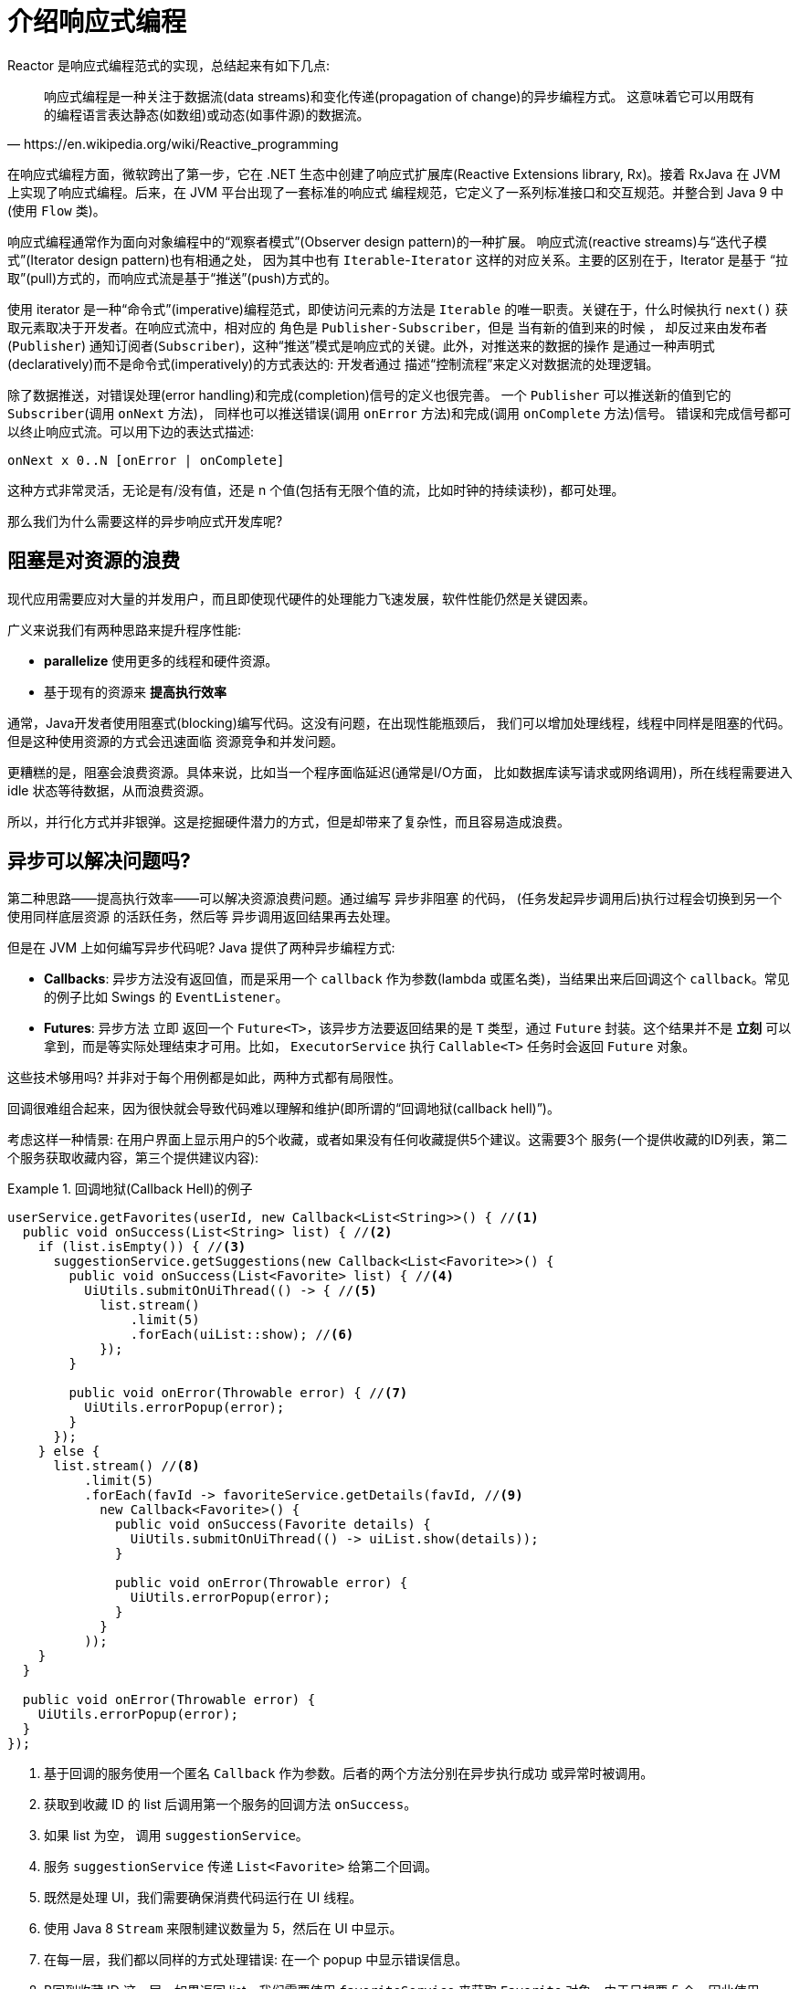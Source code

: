 [[intro-reactive]]
= 介绍响应式编程

Reactor 是响应式编程范式的实现，总结起来有如下几点:

[quote, https://en.wikipedia.org/wiki/Reactive_programming]
响应式编程是一种关注于数据流(data streams)和变化传递(propagation of change)的异步编程方式。 这意味着它可以用既有的编程语言表达静态(如数组)或动态(如事件源)的数据流。

在响应式编程方面，微软跨出了第一步，它在 .NET 生态中创建了响应式扩展库(Reactive Extensions library, Rx)。接着 RxJava 在 JVM 上实现了响应式编程。后来，在 JVM 平台出现了一套标准的响应式 编程规范，它定义了一系列标准接口和交互规范。并整合到 Java 9 中(使用 `Flow` 类)。

响应式编程通常作为面向对象编程中的“观察者模式”(Observer design pattern)的一种扩展。 响应式流(reactive streams)与“迭代子模式”(Iterator design pattern)也有相通之处， 因为其中也有 `Iterable`-`Iterator` 这样的对应关系。主要的区别在于，Iterator 是基于 “拉取”(pull)方式的，而响应式流是基于“推送”(push)方式的。

使用 iterator 是一种“命令式”(imperative)编程范式，即使访问元素的方法是 `Iterable` 的唯一职责。关键在于，什么时候执行 `next()` 获取元素取决于开发者。在响应式流中，相对应的 角色是 `Publisher-Subscriber`，但是 当有新的值到来的时候 ，
却反过来由发布者(`Publisher`) 通知订阅者(`Subscriber`)，这种“推送”模式是响应式的关键。此外，对推送来的数据的操作 是通过一种声明式(declaratively)而不是命令式(imperatively)的方式表达的: 开发者通过 描述“控制流程”来定义对数据流的处理逻辑。

除了数据推送，对错误处理(error handling)和完成(completion)信号的定义也很完善。 一个 `Publisher` 可以推送新的值到它的 `Subscriber`(调用 `onNext` 方法)， 同样也可以推送错误(调用 `onError` 方法)和完成(调用 `onComplete` 方法)信号。 错误和完成信号都可以终止响应式流。可以用下边的表达式描述:

====
[source]
----
onNext x 0..N [onError | onComplete]
----
====

这种方式非常灵活，无论是有/没有值，还是 n 个值(包括有无限个值的流，比如时钟的持续读秒)，都可处理。

那么我们为什么需要这样的异步响应式开发库呢?

== 阻塞是对资源的浪费

现代应用需要应对大量的并发用户，而且即使现代硬件的处理能力飞速发展，软件性能仍然是关键因素。

广义来说我们有两种思路来提升程序性能:

* *parallelize* 使用更多的线程和硬件资源。
* 基于现有的资源来 *提高执行效率*

通常，Java开发者使用阻塞式(blocking)编写代码。这没有问题，在出现性能瓶颈后， 我们可以增加处理线程，线程中同样是阻塞的代码。但是这种使用资源的方式会迅速面临 资源竞争和并发问题。

更糟糕的是，阻塞会浪费资源。具体来说，比如当一个程序面临延迟(通常是I/O方面， 比如数据库读写请求或网络调用)，所在线程需要进入 idle 状态等待数据，从而浪费资源。

所以，并行化方式并非银弹。这是挖掘硬件潜力的方式，但是却带来了复杂性，而且容易造成浪费。

== 异步可以解决问题吗?

第二种思路——提高执行效率——可以解决资源浪费问题。通过编写 异步非阻塞 的代码， (任务发起异步调用后)执行过程会切换到另一个 使用同样底层资源 的活跃任务，然后等 异步调用返回结果再去处理。

但是在 JVM 上如何编写异步代码呢? Java 提供了两种异步编程方式:

* *Callbacks*: 异步方法没有返回值，而是采用一个 `callback` 作为参数(lambda 或匿名类)，当结果出来后回调这个 `callback`。常见的例子比如 Swings 的 `EventListener`。
* *Futures*: 异步方法 立即 返回一个 `Future<T>`，该异步方法要返回结果的是 `T` 类型，通过 `Future` 封装。这个结果并不是 *立刻* 可以拿到，而是等实际处理结束才可用。比如， `ExecutorService` 执行 `Callable<T>` 任务时会返回 `Future` 对象。

这些技术够用吗? 并非对于每个用例都是如此，两种方式都有局限性。

回调很难组合起来，因为很快就会导致代码难以理解和维护(即所谓的“回调地狱(callback hell)”)。

考虑这样一种情景: 在用户界面上显示用户的5个收藏，或者如果没有任何收藏提供5个建议。这需要3个 服务(一个提供收藏的ID列表，第二个服务获取收藏内容，第三个提供建议内容):

.回调地狱(Callback Hell)的例子
====
[source,java]
----
userService.getFavorites(userId, new Callback<List<String>>() { //<1>
  public void onSuccess(List<String> list) { //<2>
    if (list.isEmpty()) { //<3>
      suggestionService.getSuggestions(new Callback<List<Favorite>>() {
        public void onSuccess(List<Favorite> list) { //<4>
          UiUtils.submitOnUiThread(() -> { //<5>
            list.stream()
                .limit(5)
                .forEach(uiList::show); //<6>
            });
        }

        public void onError(Throwable error) { //<7>
          UiUtils.errorPopup(error);
        }
      });
    } else {
      list.stream() //<8>
          .limit(5)
          .forEach(favId -> favoriteService.getDetails(favId, //<9>
            new Callback<Favorite>() {
              public void onSuccess(Favorite details) {
                UiUtils.submitOnUiThread(() -> uiList.show(details));
              }

              public void onError(Throwable error) {
                UiUtils.errorPopup(error);
              }
            }
          ));
    }
  }

  public void onError(Throwable error) {
    UiUtils.errorPopup(error);
  }
});
----
<1> 基于回调的服务使用一个匿名 `Callback` 作为参数。后者的两个方法分别在异步执行成功 或异常时被调用。
<2> 获取到收藏 ID 的 list 后调用第一个服务的回调方法 `onSuccess`。
<3> 如果 list 为空， 调用 `suggestionService`。
<4> 服务 `suggestionService` 传递 `List<Favorite>` 给第二个回调。
<5> 既然是处理 UI，我们需要确保消费代码运行在 UI 线程。
<6> 使用 Java 8 `Stream` 来限制建议数量为 5，然后在 UI 中显示。
<7> 在每一层，我们都以同样的方式处理错误: 在一个 popup 中显示错误信息。
<8> B回到收藏 ID 这一层，如果返回 list，我们需要使用 `favoriteService` 来获取 `Favorite` 对象。由于只想要 5 个，因此使用 stream 。
<9> 再一次回调。这次对每个 ID，获取 `Favorite` 对象在 UI 线程中推送到前端显示。
====

这里有不少代码，稍微有些难以阅读，并且还有重复代码，我们再来看一下用 Reactor 实现同样功能:

.使用 Reactor 实现以上回调方式同样功能的例子
====
[source,java]
----
userService.getFavorites(userId) // <1>
           .flatMap(favoriteService::getDetails) // <2>
           .switchIfEmpty(suggestionService.getSuggestions()) // <3>
           .take(5) // <4>
           .publishOn(UiUtils.uiThreadScheduler()) // <5>
           .subscribe(uiList::show, UiUtils::errorPopup); // <6>
----
<1> 我们获取到收藏 ID 的流
<2> 我们 _异步地转换_ 它们(ID) 为 `Favorite` 对象(使用 `flatMap`)，现在我们有了 `Favorite` 流。
<3> 一旦 `Favorite` 为空，切换到 `suggestionService`。
<4> 我们只关注流中的最多5个元素。
<5> 最后，我们希望在 UI 线程中进行处理。
<6> 通过描述对数据的最终处理(在 UI 中显示)和对错误的处理(显示在 popup 中)来触发(subscribe)。
====

如果你想确保 “收藏的ID” 的数据在 800ms 内获得(如果超时，从缓存中获取)呢? 在基于回调的代码中， 会比较复杂。但 Reactor 中就很简单，在处理链中增加一个 `timeout` 的操作符即可。

.Reactor 中增加超时控制的例子
====
[source,java]
----
userService.getFavorites(userId)
           .timeout(Duration.ofMillis(800)) // <1>
           .onErrorResume(cacheService.cachedFavoritesFor(userId)) // <2>
           .flatMap(favoriteService::getDetails) // <3>
           .switchIfEmpty(suggestionService.getSuggestions())
           .take(5)
           .publishOn(UiUtils.uiThreadScheduler())
           .subscribe(uiList::show, UiUtils::errorPopup);
----
<1> 如果在 800ms 内没有发出(emit)任何值，则发出错误(error)。
<2> 一旦收到错误，交由 `cacheService` 处理。
<3> 处理链后边的内容与上例类似。
====

`Futures` 比回调要好一点，但即使在 Java 8 引入了 `CompletableFuture`，它对于多个处理的组合仍不够好用。 编排多个 `Futures` 是可行的，但却不易。此外，`Future` 还有一个问题:

`Future` objects are a bit better than callbacks, but they still do not do well at composition,
despite the improvements brought in Java 8 by `CompletableFuture`. Orchestrating multiple
`Future` objects together is doable but not easy. Also, `Future` has other problems:

* 当对 `Future` 对象最终调用 `get()` 方法时，仍然会导致阻塞
* 它们不支持惰性计算。
* 并且缺乏对多个值以及更进一步对错误的处理

再看一个例子: 我们得到一个 ID 列表，然后通过它进一步获取到 对应的 name 和 statistics  为元素的列表，整个过程用异步方式来实现。下面的示例使用 `CompletableFuture` 类型的列表执行此操作:

.`CompletableFuture` 处理组合的例子
====
[source,java]
----
CompletableFuture<List<String>> ids = ifhIds(); // <1>

CompletableFuture<List<String>> result = ids.thenComposeAsync(l -> { // <2>
	Stream<CompletableFuture<String>> zip =
			l.stream().map(i -> { // <3>
				CompletableFuture<String> nameTask = ifhName(i); // <4>
				CompletableFuture<Integer> statTask = ifhStat(i); // <5>

				return nameTask.thenCombineAsync(statTask, (name, stat) -> "Name " + name + " has stats " + stat); // <6>
			});
	List<CompletableFuture<String>> combinationList = zip.collect(Collectors.toList()); // <7>
	CompletableFuture<String>[] combinationArray = combinationList.toArray(new CompletableFuture[combinationList.size()]);

	CompletableFuture<Void> allDone = CompletableFuture.allOf(combinationArray); // <8>
	return allDone.thenApply(v -> combinationList.stream()
			.map(CompletableFuture::join) // <9>
			.collect(Collectors.toList()));
});

List<String> results = result.join(); // <10>
assertThat(results).contains(
		"Name NameJoe has stats 103",
		"Name NameBart has stats 104",
		"Name NameHenry has stats 105",
		"Name NameNicole has stats 106",
		"Name NameABSLAJNFOAJNFOANFANSF has stats 121");
----
<1> 以一个 Future 开始，其中封装了后续将获取和处理的 `id` 的 list。
<2> 获取到 list 后边进一步对其启动异步处理任务。
<3> 对于 list 中的每一个元素:
<4> 异步地得到相应的 name。
<5> 异步地得到相应的 statistics。
<6> 将两个结果一一组合。
<7> 我们现在有了一个 list，元素是 Future(表示组合的任务，类型是 `CompletableFuture`)，为了执行这些任务， 我们需要将这个 list(元素构成的流) 转换为数组(List)。
<8> 将这个数组传递给 `CompletableFuture.allOf`，返回一个 `Future` ，当所以任务都完成了，那么这个 `Future` 也就完成了。 ,
<9> 有点麻烦的地方在于 `allOf` 返回的是 `CompletableFuture<Void>`，所以我们遍历这个 `Future` 的 `List`， ，然后使用 `join()` 来收集它们的结果(不会导致阻塞，因为 `allOf` 确保这些 `Future` 全部完成)
<10> 一旦整个异步流水线被触发，我们等它完成处理，然后返回结果列表。
====

由于 Reactor 内置许多组合操作，因此以上例子可以简单地实现:

.Reactor 实现与 Future 同样功能的代码
====
[source,java]
----
Flux<String> ids = ifhrIds(); // <1>

Flux<String> combinations =
		ids.flatMap(id -> { // <2>
			Mono<String> nameTask = ifhrName(id); // <3>
			Mono<Integer> statTask = ifhrStat(id); // <4>

			return nameTask.zipWith(statTask, // <5>
					(name, stat) -> "Name " + name + " has stats " + stat);
		});

Mono<List<String>> result = combinations.collectList(); // <6>

List<String> results = result.block(); // <7>
assertThat(results).containsExactly( // <8>
		"Name NameJoe has stats 103",
		"Name NameBart has stats 104",
		"Name NameHenry has stats 105",
		"Name NameNicole has stats 106",
		"Name NameABSLAJNFOAJNFOANFANSF has stats 121"
);
----
<1> 这一次，我们从一个异步方式提供的 `ids` 序列(`Flux<String>`)开始。
<2> 对于序列中的每一个元素，我们异步地处理它(`flatMap` 方法内)两次。
<3> 获取相应的 name。
<4> 获取相应的 statistic.
<5> 异步地组合两个值
<6> 随着序列中的元素值“到位”，它们收集一个 `List` 中。
<7> 在生成流的环节，我们可以继续异步地操作 `Flux` 流，对其进行组合和订阅(`subscribe`)。 最终我们很可能得到一个 `Mono` 。由于是测试，我们阻塞住(block())，等待流处理过程结束， 然后直接返回集合。
<8> 对结果进行断言.
====

回调或 `Future` 遇到的窘境是类似的，这也是响应式编程要通过 `Publisher-Suscriber` 方式来解决的。

== 从命令式编程到响应式编程

类似 Reactor 这样的响应式库的目标就是要弥补上述 "`classic`" (经典) 的 JVM 异步方式所带来的不足， 此外还会关注一下几个方面:

* *Composability(可编排性)* 和 *readability(可读性)*
* 使用丰富的  *操作符* 来处理形如 *流* 的数据
* 在 *subscribe(订阅)* 之前什么都不会发生
* *Backpressure(被压)* 具体来说即 _消费者能够反向告知生产者生产内容的速度的能力_
* *高层次* (同时也是有 *高价值的*)的抽象，从而达到 并发无关 的效果

=== 可编排性与可读性

可编排性，指的是编排多个异步任务的能力。比如我们将前一个任务的结果传递给后一个任务作为输入， 或者将多个任务以分解再汇总(fork-join)的形式执行，或者将异步的任务作为离散的组件在系统中 进行重用。

这种编排任务的能力与代码的可读性和可维护性是紧密相关的。随着异步处理任务数量和复杂度 的提高，编写和阅读代码都变得越来越困难。就像我们刚才看到的，回调模式是简单的，但是缺点 是在复杂的处理逻辑中，回调中会层层嵌入回调，导致 回调地狱(Callback Hell) 。你能猜到 (或有过这种痛苦经历)，这样的代码是难以阅读和分析的。

Reactor 提供了丰富的编排操作，从而代码直观反映了处理流程，并且所有的操作保持在同一层次 (尽量避免了嵌套)。

=== 就像装配流水线

你可以想象数据在响应式应用中的处理，就像流过一条装配流水线。Reactor 既是传送带， 又是一个个的装配工或机器人。原材料从源头(最初的 `Publisher`)流出，最终被加工为成品， 等待被推送到消费者(或者说 `Subscriber`)。

原材料会经过不同的中间处理过程，或者作为半成品与其他半成品进行组装。如果某处有齿轮卡住， 或者某件产品的包装过程花费了太久时间，相应的工位就可以向上游发出信号来限制或停止发出原材料。

=== Operators(操作符)

在 Reactor 中，操作符(operator)就像装配线中的工位(操作员或装配机器人)。每一个操作符 对 `Publisher` 进行相应的处理，然后将 `Publisher` 包装为一个新的 `Publisher`。就像一个链条，
数据源自第一个 `Publisher`，然后顺链条而下，在每个环节进行相应的处理。最终，一个订阅者 (`Subscriber`)终结这个过程。请记住，在订阅者(`Subscriber`)订阅(`subscribe`)到一个 发布者(`Publisher`)之前，什么都不会发生。

TIP: 理解了操作符会创建新的 Publisher 实例这一点，能够帮助你避免一个常见的问题， 这种问题会让你觉得处理链上的某个操作符没有起作用。相关内容请参考 <<faq.chain,item>> 。

虽然响应式流规范(Reactive Streams specification)没有规定任何操作符， 类似 Reactor 这样的响应式库所带来的最大附加价值之一就是提供丰富的操作符。包括基础的转换操作， 到过滤操作，甚至复杂的编排和错误处理操作。

[[reactive.subscribe]]
=== `subscribe()` 之前什么都不会发生

在 Reactor 中，当你创建了一条 `Publisher` 处理链，数据还不会开始生成。事实上，你是创建了 一种抽象的对于异步处理流程的描述(从而方便重用和组装)。

当真正 *subscribing* 的时候，你需要将 `Publisher` 关联到一个 `Subscriber` 上，然后 才会触发整个链的流动。这时候，`Subscriber` 会向上游发送一个 `request` 信号，一直到达源头 的 `Publisher`。

[[reactive.backpressure]]
=== Backpressure(背压)

向上游传递信号这一点也被用于实现 背压 ，就像在装配线上，某个工位的处理速度如果慢于流水线 速度，会对上游发送反馈信号一样。

在响应式流规范中实际定义的机制同刚才的类比非常接近: 订阅者可以无限接受数据并让它的源头 “满负荷”推送所有的数据，也可以通过使用 `request` 机制来告知源头它一次最多能够处理 `n` 个元素。

中间环节的操作也可以影响 request。想象一个能够将每10个元素分批打包的缓存(`buffer`)操作。 如果订阅者请求一个元素，那么对于源头来说可以生成10个元素。此外预取策略也可以使用了， 比如在订阅前预先生成元素。
避免了 `request(1)`  往返，如果在请求之前生成元素的成本不太高的话，这将是有益的。

这样能够将“推送”模式转换为“推送+拉取”混合的模式，如果下游准备好了，可以从上游拉取 n 个元素；但是如果上游元素还没有准备好，下游还是要等待上游的推送。

[[reactive.hotCold]]
=== Hot vs Cold

在 Rx 家族的响应式库中，响应式流分为 *Cold* 和 *Hot* 两种类型，区别主要在于响应式流如何 对订阅者进行响应:

- *Cold* 指对于每一个 `Subscriber`，都会收到从头开始所有的数据。如果源头 生成了一个 HTTP 请求，对于每一个订阅都会创建一个新的 HTTP 请求。
- *Hot* 指对于一个 `Subscriber`，只能获取从它开始 订阅 之后 发出的数据。不过注意，有些 "hot" 的响应式流可以缓存部分或全部历史数据。 通常意义上来说，
一个 "hot" 的响应式流，甚至在即使没有订阅者接收数据的情况下，也可以 发出数据(这一点同 "Subscribe() 之前什么都不会发生" 的规则有冲突)。

更多关于 Reactor 中 Hot vs Cold 的内容，请参考 <<reactor.hotCold,reactor-specific 章节>>。

//TODO talk about being concurrency-agnostic? Elements of functional style?
